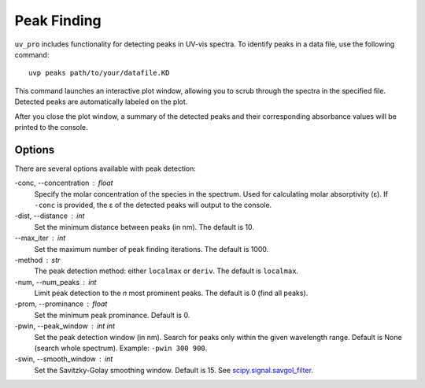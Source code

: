 Peak Finding
============

``uv_pro`` includes functionality for detecting peaks in UV-vis spectra.
To identify peaks in a data file, use the following command::

    uvp peaks path/to/your/datafile.KD

This command launches an interactive plot window, allowing you to scrub
through the spectra in the specified file. Detected peaks are automatically labeled on the plot.

.. image:: uv_pro_peaks.png

After you close the plot window, a summary of the detected peaks and their
corresponding absorbance values will be printed to the console.

Options
-------
There are several options available with peak detection:

-conc, --concentration : float
    Specify the molar concentration of the species in the spectrum.
    Used for calculating molar absorptivity (ε). If ``-conc`` is provided,
    the ε of the detected peaks will output to the console.

-dist, --distance : int
    Set the minimum distance between peaks (in nm). The default is 10.

--max_iter : int
    Set the maximum number of peak finding iterations. The default is 1000.

-method : str
    The peak detection method: either ``localmax`` or ``deriv``.
    The default is ``localmax``.

-num, --num_peaks : int
    Limit peak detection to the *n* most prominent peaks. The default is 0 (find all peaks).

-prom, --prominance : float
    Set the minimum peak prominance. Default is 0.

-pwin, --peak_window : int int
    Set the peak detection window (in nm). Search for peaks only within the given wavelength range.
    Default is None (search whole spectrum). Example: ``-pwin 300 900``.

-swin, --smooth_window : int
    Set the Savitzky-Golay smoothing window. Default is 15. 
    See scipy.signal.savgol_filter_.

.. _scipy.signal.savgol_filter: https://docs.scipy.org/doc/scipy/reference/generated/scipy.signal.savgol_filter.html
